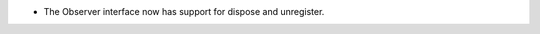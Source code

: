 .. news-prs: 4137

.. news-start-section: Additions
- The Observer interface now has support for dispose and unregister.
.. news-end-section
